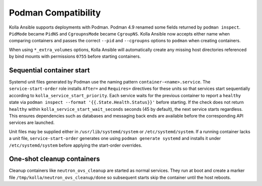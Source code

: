 Podman Compatibility
====================

Kolla Ansible supports deployments with Podman.  Podman 4.9 renamed
some fields returned by ``podman inspect``.  ``PidMode`` became
``PidNS`` and ``CgroupnsMode`` became ``CgroupNS``.  Kolla Ansible now
accepts either name when comparing containers and passes the correct
``--pid`` and ``--cgroupns`` options to ``podman`` when creating
containers.

When using ``*_extra_volumes`` options, Kolla Ansible will automatically
create any missing host directories referenced by bind mounts with
permissions ``0755`` before starting containers.

Sequential container start
--------------------------

Systemd unit files generated by Podman use the naming pattern
``container-<name>.service``.  The ``service-start-order`` role installs
``After=`` and ``Requires=`` directives for these units so that services
start sequentially according to ``kolla_service_start_priority``. Each
service waits for the previous container to report a ``healthy`` state via
``podman inspect --format '{{.State.Health.Status}}'`` before starting. If
the check does not return ``healthy`` within
``kolla_service_start_wait_seconds`` seconds (45 by default), the next
service starts regardless. This ensures dependencies such as databases and
messaging back ends are available before the corresponding API services are
launched.

Unit files may be supplied either in ``/usr/lib/systemd/system`` or
``/etc/systemd/system``. If a running container lacks a unit file,
``service-start-order`` generates one using ``podman generate systemd`` and
installs it under ``/etc/systemd/system`` before applying the start-order
overrides.

One-shot cleanup containers
---------------------------

Cleanup containers like ``neutron_ovs_cleanup`` are started as normal
services.  They run at boot and create a marker file
``/tmp/kolla/neutron_ovs_cleanup/done`` so subsequent starts skip the
container until the host reboots.
